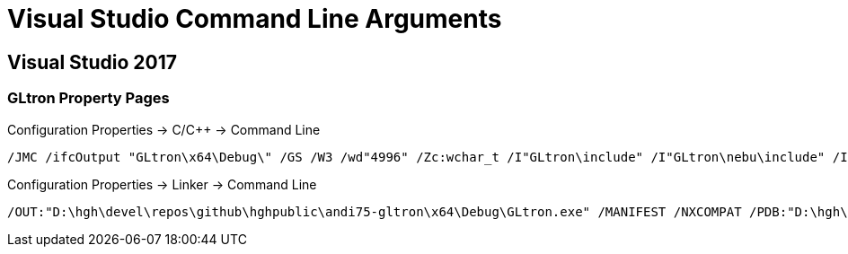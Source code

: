 = Visual Studio Command Line Arguments

== Visual Studio 2017

=== GLtron Property Pages

Configuration Properties -> C/C{pp} -> Command Line::
----
/JMC /ifcOutput "GLtron\x64\Debug\" /GS /W3 /wd"4996" /Zc:wchar_t /I"GLtron\include" /I"GLtron\nebu\include" /I"SDL2\include" /I"GLtron\lua5\include" /I"GLtron\libpng" /I"GLtron\zlib" /I"GLtron\glew\include" /I"SDL_sound" /ZI /Gm- /Od /sdl /Fd"GLtron\x64\Debug\vc143.pdb" /Zc:inline /fp:precise /D "_CRT_SECURE_NO_WARNINGS" /D "GLEW_STATIC" /D "PATH_SEPARATOR='\\'" /D "RC_NAME=\"gltron.ini\"" /D "PREF_DIR=\"\"" /D "SNAP_DIR=\"\"" /D "LOCAL_DATA" /D "WIN32" /D "_DEBUG" /D "_WINDOWS" /D "_UNICODE" /D "UNICODE" /errorReport:prompt /WX- /Zc:forScope /RTC1 /Gd /MDd /FC /Fa"GLtron\x64\Debug\" /EHsc /nologo /Fo"GLtron\x64\Debug\" /Fp"GLtron\x64\Debug\GLtron.pch" /diagnostics:column 
----

Configuration Properties -> Linker -> Command Line::
----
/OUT:"D:\hgh\devel\repos\github\hghpublic\andi75-gltron\x64\Debug\GLtron.exe" /MANIFEST /NXCOMPAT /PDB:"D:\hgh\devel\repos\github\hghpublic\andi75-gltron\x64\Debug\GLtron.pdb" /DYNAMICBASE "nebu.lib" "SDL2main.lib" "kernel32.lib" "user32.lib" "gdi32.lib" "winspool.lib" "comdlg32.lib" "advapi32.lib" "shell32.lib" "ole32.lib" "oleaut32.lib" "uuid.lib" "odbc32.lib" "odbccp32.lib" /DEBUG /MACHINE:X64 /NODEFAULTLIB:"libcmtd" /INCREMENTAL /PGD:"D:\hgh\devel\repos\github\hghpublic\andi75-gltron\x64\Debug\GLtron.pgd" /SUBSYSTEM:WINDOWS /MANIFESTUAC:"level='asInvoker' uiAccess='false'" /ManifestFile:"GLtron\x64\Debug\GLtron.exe.intermediate.manifest" /LTCGOUT:"GLtron\x64\Debug\GLtron.iobj" /ERRORREPORT:PROMPT /ILK:"GLtron\x64\Debug\GLtron.ilk" /NOLOGO /LIBPATH:"x64\Debug" /LIBPATH:"Debug" /LIBPATH:"SDL\VisualC\SDLmain\x64\Debug" /LIBPATH:"SDL\VisualC\SDLmain\Debug" /TLBID:1 
----
